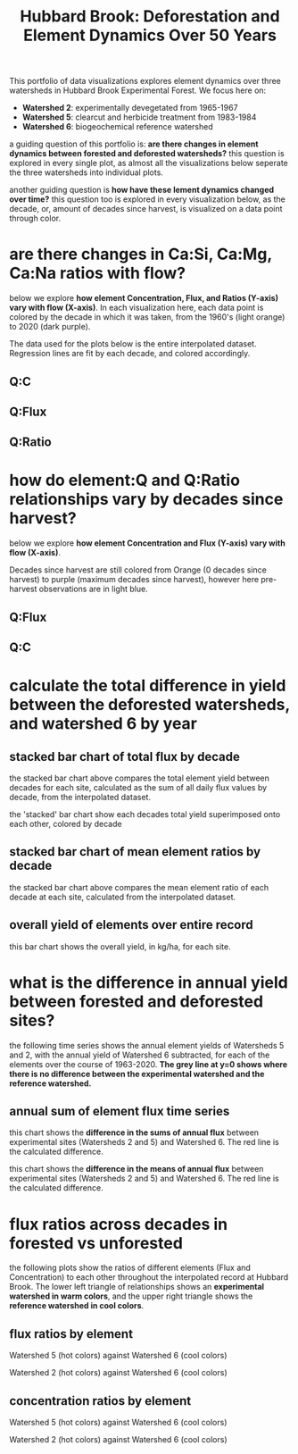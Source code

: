 #+TITLE: Hubbard Brook: Deforestation and Element Dynamics Over 50 Years

#+begin_src python :session :results output :exports none
import sys
import pandas as pd
import numpy as np
import matplotlib as mpl
import matplotlib.pyplot as plt
import matplotlib.dates as mdates
import matplotlib.gridspec as grid_spec
from matplotlib.patches import Patch
from matplotlib.lines import Line2D
import statsmodels.api as sm
from numpy.polynomial.polynomial import polyfit
import seaborn as sns
from sklearn.neighbors import KernelDensity
from scipy import stats
import datetime as dt

# preparation
## design
experimental_history = {
    'w1': 'ca_addition',
    'w2': 'timber_operation',
    'w3': 'reference',
    'w4': 'timber_operation',
    'w5': 'timber_operation',
    'w6': 'reference',
    'w7': 'reference',
    'w8': 'reference',
    'w9': 'reference',
}

since_harvest = {
    'w2':[1965, 1966, 1967],
    'w5':[1984, 1985]
    ,}

colors_history = {
    'timber_operation': 'red',
    'ca_addition': 'orange',
    'reference': 'blue',
}

markers_history = {
    'timber_operation': 's',
    'ca_addition': '^',
    'reference': 'o',
}



## helper functions
def is_outlier(points, thresh=3.5):
    if len(points.shape) == 1:
        points = points[:,None]
    median = np.median(points, axis=0)
    diff = np.sum((points - median)**2, axis=-1)
    diff = np.sqrt(diff)
    med_abs_deviation = np.median(diff)
    modified_z_score = 0.6745 * diff / med_abs_deviation
    return modified_z_score > thresh

def decader(df, yeartype='year'):
    decade  = []
    for time in df[yeartype]:
        if time < 1970:
            decade.append("1960's")
        elif time < 1980:
            decade.append("1970's")
        elif time < 1990:
            decade.append("1980's")
        elif time < 2000:
            decade.append("1990's")
        elif time < 2010:
            decade.append("2000's")
        elif time < 2020:
            decade.append("2010's")
        elif time < 2030:
            decade.append("2020's")
    df['decade'] = decade

def since_harvester(df, site, yeartype):
    since_harvest = []
    yr = yeartype
    if site == 'w2':
        for index, row in df.iterrows():
            if row[yr] < 1965:
                since_harvest.append('reference')
            elif row[yr] < 1975:
                since_harvest.append(0)
            elif row[yr] < 1985:
                since_harvest.append(1)
            elif row[yr] < 1995:
                since_harvest.append(2)
            elif row[yr] < 2005:
                since_harvest.append(3)
            elif row[yr] < 2015:
                since_harvest.append(4)
            elif row[yr] < 2025:
                since_harvest.append(5)
            else:
                print(row[yr])
    elif site=='w5':
        for index, row in df.iterrows():
            if row[yr] < 1963:
                since_harvest.append('reference')
            elif row[yr] < 1973:
                since_harvest.append('reference')
            elif row[yr] < 1983:
                since_harvest.append('reference')
            elif row[yr] < 1993:
                since_harvest.append(0)
            elif row[yr] < 2003:
                since_harvest.append(1)
            elif row[yr] < 2013:
                since_harvest.append(2)
            elif row[yr] < 2023:
                since_harvest.append(3)
            else:
                print(row[yr])
    else:
        for index, row in df.iterrows():
            since_harvest.append('reference')

    df['since'] = since_harvest

## data munge
hubbard = pd.read_csv('hbef_elements_interp.csv', index_col=0)
hbef_ratio = hubbard[['datetime', 'year', 'month', 'site_code', 'q_scaled',
                            'discharge', 'Ca','Ca_flux', 'SiO2_Si', 'SiO2_Si_flux',  'Mg', 'Mg_flux', 'Na', 'Na_flux', 'Cl', 'Cl_flux', 'K', 'K_flux',
                            'SO4_S', 'SO4_S_flux']].dropna()
# adding derived variables
# history
history  = []
for site in hbef_ratio['site_code']:
    history.append(experimental_history[site])
hbef_ratio['history'] = history
decader(hbef_ratio, 'year')

# log q
hbef_ratio['log_q'] = np.log(hbef_ratio['discharge'])
# area scaled log q
hbef_ratio['scale_log_q'] = np.log(hbef_ratio['q_scaled'])
# Ca:Si
hbef_ratio['CaSi'] = (hbef_ratio['Ca'] / hbef_ratio['SiO2_Si'])
# Ca:Mg
hbef_ratio['CaMg'] = (hbef_ratio['Ca'] / hbef_ratio['Mg'])
# Ca:Na
hbef_ratio['CaNa'] = (hbef_ratio['Ca'] / hbef_ratio['Na'])
# Ca:Na
hbef_ratio['CaK'] = (hbef_ratio['Ca'] / hbef_ratio['K'])
# Ca:Na
hbef_ratio['CaCl'] = (hbef_ratio['Ca'] / hbef_ratio['Cl'])
# Ca:SO4
hbef_ratio['CaSO4_S'] = (hbef_ratio['Ca'] / hbef_ratio['SO4_S'])

# flux ratios
# Ca:Si
hbef_ratio['CaSi_flux'] = (hbef_ratio['Ca_flux'] / hbef_ratio['SiO2_Si_flux'])
# Ca:Mg
hbef_ratio['CaMg_flux'] = (hbef_ratio['Ca_flux'] / hbef_ratio['Mg_flux'])
# Ca:Na
hbef_ratio['CaNa_flux'] = (hbef_ratio['Ca_flux'] / hbef_ratio['Na_flux'])
# Ca:Cl
hbef_ratio['CaCl_flux'] = (hbef_ratio['Ca_flux'] / hbef_ratio['Cl_flux'])
# Ca:K
hbef_ratio['CaK_flux'] = (hbef_ratio['Ca_flux'] / hbef_ratio['K_flux'])
# Ca:Na
hbef_ratio['CaSO4_S_flux'] = (hbef_ratio['Ca_flux'] / hbef_ratio['SO4_S_flux'])

#  Time Series
hbef_ratio['datetime'] = [dt.datetime.strptime(d, '%Y-%m-%d').date() for d in hbef_ratio.datetime]
# determine the water year
hbef_ratio['water_year'] = hbef_ratio.year.where(hbef_ratio.month < 6, hbef_ratio.year + 1)
# outliers and infs removed
hbef_ratio = hbef_ratio[hbef_ratio.replace([np.inf, -np.inf], np.nan).notnull().all(axis=1)]

# annual mean
hbef_wy_mean = hbef_ratio.groupby(['water_year', 'site_code']).mean().reset_index()

# annual sum
hbef_wy_sum = hbef_ratio.groupby(['water_year', 'site_code']).sum().reset_index()

# all-record
hbef_ratio = hbef_ratio

# single sites
# all-record
hbef_w6 = hbef_ratio[hbef_ratio['site_code']=='w6']
hbef_w2 = hbef_ratio[hbef_ratio['site_code']=='w2']
hbef_w5 = hbef_ratio[hbef_ratio['site_code']=='w5']
# annual
#       mean
hbef_w6_wy_mean = hbef_wy_mean[hbef_wy_mean['site_code']=='w6']
hbef_w2_wy_mean = hbef_wy_mean[hbef_wy_mean['site_code']=='w2']
hbef_w5_wy_mean = hbef_wy_mean[hbef_wy_mean['site_code']=='w5']
#       sum
hbef_w6_wy_sum = hbef_wy_sum[hbef_wy_sum['site_code']=='w6']
hbef_w2_wy_sum = hbef_wy_sum[hbef_wy_sum['site_code']=='w2']
hbef_w5_wy_sum = hbef_wy_sum[hbef_wy_sum['site_code']=='w5']

# getting decades since harvest
# all-record
since_harvester(hbef_w5, 'w5', 'year')
since_harvester(hbef_w2, 'w2', 'year')
since_harvester(hbef_w6, 'w6', 'year')
hbef_ratio = hbef_w6.append(hbef_w2).append(hbef_w5)

# annual
# mean
since_harvester(hbef_w5_wy_mean, 'w5', 'water_year')
since_harvester(hbef_w2_wy_mean, 'w2', 'water_year')
since_harvester(hbef_w6_wy_mean, 'w6', 'water_year')
hbef_wy_mean = hbef_w6_wy_mean.append(hbef_w2_wy_mean).append(hbef_w5_wy_mean)

# sum
since_harvester(hbef_w5_wy_sum, 'w5', 'water_year')
since_harvester(hbef_w2_wy_sum, 'w2', 'water_year')
since_harvester(hbef_w6_wy_sum, 'w6', 'water_year')
hbef_wy_sum = hbef_w6_wy_sum.append(hbef_w2_wy_sum).append(hbef_w5_wy_sum)

# watersheds focus
hbef = hbef_ratio[hbef_ratio['site_code'].isin(['w5', 'w2', 'w6'])]
#+end_src

#+RESULTS:
: /home/weston/anaconda3/lib/python3.9/site-packages/pandas/core/arraylike.py:364: RuntimeWarning: divide by zero encountered in log
:   result = getattr(ufunc, method)(*inputs, **kwargs)
: /tmp/babel-3Kulng/python-uzK6Yl:123: SettingWithCopyWarning:
: A value is trying to be set on a copy of a slice from a DataFrame.
: Try using .loc[row_indexer,col_indexer] = value instead
:
: See the caveats in the documentation: https://pandas.pydata.org/pandas-docs/stable/user_guide/indexing.html#returning-a-view-versus-a-copy
:   df['since'] = since_harvest

This portfolio of data visualizations explores element dynamics over three watersheds in Hubbard Brook Experimental Forest. We focus here on:

- *Watershed 2*: experimentally devegetated from 1965-1967
- *Watershed 5*: clearcut and herbicide treatment from 1983-1984
- *Watershed 6*: biogeochemical reference watershed

a guiding question of this portfolio is: *are there changes in element dynamics between forested and deforested watersheds?* this question is explored in every single plot, as almost all the visualizations below seperate the three watersheds into individual plots.

another guiding question is *how have these lement dynamics changed over time?* this question too is explored in every visualization below, as the decade, or, amount of decades since harvest, is visualized on a data point through color.

* are there changes in Ca:Si, Ca:Mg, Ca:Na ratios with flow?
below we explore *how element Concentration, Flux, and Ratios (Y-axis) vary with flow (X-axis)*. In each visualization here, each data point is colored by the decade in which it was taken, from the 1960's (light orange) to 2020 (dark purple).

The data used for the plots below is the entire interpolated dataset. Regression lines are fit by each decade, and colored accordingly.

** Q:C
#+begin_src python :session :results file :exports results
elements = ['Ca', 'SiO2_Si', 'Na', 'Mg', 'K', 'SO4_S']

cols = hbef.site_code.value_counts().shape[0]
rows = len(elements)

fig, ax = plt.subplots(rows, cols, figsize=(10, 10))

for index, element in enumerate(elements):
    for i, site in enumerate(hbef.site_code.value_counts().index.values):

        site_label = {
            'w6': '${reference}$',
            'w2': '${devegetated, 1965-67}$',
            'w5': '${clear cut, 1983-84}$'
        }

        this_label = site_label[site]
        site_bold = f"$\\bf{site}$"

        df = hbef[hbef['site_code'] == site]

        x_col = 'scale_log_q'
        y_col = element

        ax[index][i].axes.yaxis.set_visible(False)
        ax[index][i].axes.xaxis.set_visible(False)

        if index ==0:
            ax[index][i].set_title(f'{site_bold}\n{this_label}', fontsize=10, y=1)
        if i == 0:
            # concentration
            ax[index][i].set_ylabel(f'[{y_col}]', fontsize=12)

            ax[index][i].axes.yaxis.set_visible(True)
        if index == len(elements) -1 and i == 1:
            ax[index][i].set_xlabel("$log(Q)_{scaled}$", fontsize = 12)


        ax[index][i].set_ylim([-0.5, 6.5])

        var_list = df["decade"].unique()
        var_list_col = sns.color_palette("flare", len(var_list))

        # var_list
        for var_index, item in enumerate(var_list):
            this = df[df["decade"] == item]
            color = var_list_col[var_index]

            x = this[x_col]
            y = this[y_col]

            # regression stats
            gradient, intercept, r_value, p_value, std_err = stats.linregress(x, y)

            entry = f'{item}   $r^2$ {r_value:.3f}'
            im1 = ax[index][i].scatter(x, y, c=color, label=entry, alpha=0.25)

            m, b = np.polyfit(x, y, 1)
            X_plot = np.linspace(ax[index][i].get_xlim()[0], ax[index][i].get_xlim()[1], 100)
            ax[index][i].plot(X_plot, m*X_plot + b, '-', color=color)

        if index == len(elements)-1:
            ax[index][i].axes.xaxis.set_visible(True)

norm = plt.Normalize(hbef.year.min(), hbef.year.max())
sm = plt.cm.ScalarMappable(cmap="flare", norm=norm)
fig.suptitle("Element Concentration by Site in Hubbard Brook\n1963-2020, interpolated dataset", x=0.42, y=.98)
sm.set_array([])
plt.colorbar(sm, ax=ax, shrink=0.9, aspect=38)
# plt.show()

plt.savefig('images/c_q.png', dpi=110)
'images/c_q.png'
#+end_src

** Q:Flux
#+begin_src python :session :results file :exports results
fluxes = ['Ca_flux', 'Na_flux', 'Mg_flux', 'Cl_flux', 'K_flux', 'SO4_S_flux']
rows = len(fluxes)

fig, ax = plt.subplots(rows, cols, figsize=(8, 8))

for index, flux in enumerate(fluxes):
    for i, site in enumerate(hbef.site_code.value_counts().index.values):
        df = hbef[hbef['site_code'] == site]

        site_label = {
            'w6': '${reference}$',
            'w2': '${devegetated, 1965-67}$',
            'w5': '${clear cut, 1983-84}$'
        }

        this_label = site_label[site]
        site_bold = f"$\\bf{site}$"

        x_col = 'q_scaled'
        y_col = flux
        y_name = y_col.split('_')[0]

        ax[index][i].axes.yaxis.set_visible(False)
        ax[index][i].axes.xaxis.set_visible(False)

        if index ==0:
            ax[index][i].set_title(f'{site_bold}\n{this_label}', fontsize=10, y=1)
        if i == 0:
            ax[index][i].set_ylabel(f'${y_name}$ ', fontsize=12)

            ax[index][i].axes.yaxis.set_visible(True)
        if index == len(fluxes) -1 and i == 1:
            ax[index][i].set_xlabel("$Q_{scaled}$", fontsize = 12)

        # ax[index][i].set_ylim([-0.25, 6])

        var_list = df["decade"].unique()
        var_list_col = sns.color_palette("flare", len(var_list))

        # var_list
        for var_index, item in enumerate(var_list):
            this = df[df["decade"] == item]
            color = var_list_col[var_index]

            x = this[x_col]
            y = this[y_col]

            # regression stats
            gradient, intercept, r_value, p_value, std_err = stats.linregress(x, y)

            entry = f'{item}   $r^2$ {r_value:.3f}'
            im1 = ax[index][i].scatter(x, y, c=color, label=entry, alpha=0.25)

            m, b = np.polyfit(x, y, 1)
            X_plot = np.linspace(ax[index][i].get_xlim()[0], ax[index][i].get_xlim()[1], 100)
            # ax[index][i].plot(X_plot, m*X_plot + b, '-', color=color)

            # if site == 'w2':
            #     if item == "1960's":
            #         # im1 = ax[index][i].scatter(x, y, c=color, label=entry, alpha=0.5, edgecolors='black')
            #         ax[index][i].plot(X_plot, m*X_plot + b, '--', color=color)
            #     else:
            #         ax[index][i].plot(X_plot, m*X_plot + b, '-', color=color)
            #         # im1 = ax[index][i].scatter(x, y, c=color, label=entry, alpha=0.25)
            if site == 'w5':
                if item == "1970's":
                    # im1 = ax[index][i].scatter(x, y, c=color, label=entry, alpha=0.5, edgecolors='black')
                    # ax[index][i].plot(X_plot, m*X_plot + b, '--', color='black', linewidth=2)
                    ax[index][i].plot(X_plot, m*X_plot + b, '-', color=color)

                else:
                    ax[index][i].plot(X_plot, m*X_plot + b, '-', color=color)
                    # im1 = ax[index][i].scatter(x, y, c=color, label=entry, alpha=0.25)
            else:
                ax[index][i].plot(X_plot, m*X_plot + b, '-', color=color)
                # im1 = ax[index][i].scatter(x, y, c=color, label=entry, alpha=0.25)

        if index == len(fluxes)-1:
            ax[index][i].axes.xaxis.set_visible(True)

norm = plt.Normalize(hbef.year.min(), hbef.year.max())
sm = plt.cm.ScalarMappable(cmap="flare", norm=norm)
fig.suptitle("Site Element Flux ${(kg/ha/day)}$ by Watershed Scaled Discharge in Hubbard Brook", x=0.42, y=.98)
# fig.text("${1963-2020}$, interpolated data included", s=0.42, y=.96)
# legend_elements = [
#     Line2D([0], [0], color='black', linewidth=2, linestyle='--', label='${watershed 5: observations \n pre-experiment regression}$')
# ]
# fig.subplots_adjust(bottom=.15)
# fig.legend(handles=legend_elements, loc='upper right', bbox_to_anchor=(0.85, .94))
sm.set_array([])
plt.colorbar(sm, ax=ax, shrink=0.7, aspect=38)
# plt.show()

plt.savefig('images/flux_q.png', dpi=140)
'images/flux_q.png'
#+end_src

** Q:Ratio
#+begin_src python :session :results file :exports results
element_ratio_ratios = ['CaMg', 'CaSi', 'CaNa', 'CaMg', 'CaSO4_S']
rows = len(element_ratio_ratios)

fig, ax = plt.subplots(rows, cols, figsize=(10, 10))

var_list = hbef["since"].unique()
var_list_col = sns.color_palette("flare", len(var_list))
var_list_col[0] = 'lightblue'


for index, element_ratio in enumerate(element_ratio_ratios):
    for i, site in enumerate(hbef.site_code.value_counts().index.values):

        site_label = {
            'w6': '${reference}$',
            'w2': '${devegetated, 1965-67}$',
            'w5': '${clear cut, 1983-84}$'
        }

        this_label = site_label[site]
        site_bold = f"$\\bf{site}$"

        df = hbef[hbef['site_code'] == site]

        x_col = 'scale_log_q'
        y_col = element_ratio

        ax[index][i].axes.yaxis.set_visible(False)
        ax[index][i].axes.xaxis.set_visible(False)

        if index ==0:
            ax[index][i].set_title(f'{site_bold}\n{this_label}', fontsize=10, y=1)
        if i == 0:
            # ratio
            ratio_string = y_col[:2] + ':' + y_col[2:]
            ax[index][i].set_ylabel(f'{ratio_string}', fontsize=12)

            ax[index][i].axes.yaxis.set_visible(True)
        if index == len(element_ratio_ratios) -1 and i == 1:
            ax[index][i].set_xlabel("$log(Q)_{scaled}$", fontsize = 12)

        # y lim
        ax[index][i].set_ylim([0, 12])

        var_list = df["decade"].unique()
        var_list_col = sns.color_palette("flare", len(var_list))

        # var_list
        for var_index, item in enumerate(var_list):
            this = df[df["decade"] == item]
            color = var_list_col[var_index]

            x = this[x_col]
            y = this[y_col]

            # regression stats
            gradient, intercept, r_value, p_value, std_err = stats.linregress(x, y)

            entry = f'{item}   $r^2$ {r_value:.3f}'
            im1 = ax[index][i].scatter(x, y, c=color, label=entry, alpha=0.25)

            m, b = np.polyfit(x, y, 1)
            X_plot = np.linspace(ax[index][i].get_xlim()[0], ax[index][i].get_xlim()[1], 100)
            ax[index][i].plot(X_plot, m*X_plot + b, '-', color=color)

        if index == len(element_ratio_ratios)-1:
            ax[index][i].axes.xaxis.set_visible(True)

norm = plt.Normalize(hbef.year.min(), hbef.year.max())
sm = plt.cm.ScalarMappable(cmap="flare", norm=norm)
fig.suptitle("Calcium:Element Concentration Ratios by Site in Hubbard Brook\n1963-2020, interpolated dataset", x=0.42, y=.98)
sm.set_array([])
plt.colorbar(sm, ax=ax, shrink=0.9, aspect=38)
# plt.show()

plt.savefig('images/xyz_q.png', dpi=120)
'images/xyz_q.png'
#+end_src


* how do element:Q and Q:Ratio relationships vary by decades since harvest?
below we explore *how element Concentration and Flux (Y-axis) vary with flow (X-axis)*.

Decades since harvest are still colored from Orange (0 decades since harvest) to purple (maximum decades since harvest), however here pre-harvest observations are in light blue.

** Q:Flux
#+begin_src python :session :results file :exports results
fluxes = ['Ca_flux', 'Na_flux', 'Mg_flux', 'Cl_flux', 'K_flux', 'SO4_S_flux']
rows = len(fluxes)
fig, ax = plt.subplots(rows, cols, figsize=(8, 8))
var_list = hbef["since"].unique()
var_list_col = sns.color_palette("flare", len(var_list))
var_list_col[0] = 'lightblue'

for index, flux in enumerate(fluxes):
    for i, site in enumerate(hbef.site_code.value_counts().index.values):
        df = hbef[hbef['site_code'] == site]

        site_label = {
            'w6': '${reference}$',
            'w2': '${devegetated, 1965-67}$',
            'w5': '${clear cut, 1983-84}$'
        }

        this_label = site_label[site]
        site_bold = f"$\\bf{site}$"

        x_col = 'q_scaled'
        y_col = flux
        y_name = y_col.split('_')[0]

        ax[index][i].axes.yaxis.set_visible(False)
        ax[index][i].axes.xaxis.set_visible(False)

        if index ==0:
            ax[index][i].set_title(f'{site_bold}\n{this_label}', fontsize=10, y=1)
        if i == 0:
            ax[index][i].set_ylabel(f'${y_name}$ ', fontsize=12)

            ax[index][i].axes.yaxis.set_visible(True)
        if index == len(fluxes) -1 and i == 1:
            ax[index][i].set_xlabel("$Q_{scaled}$", fontsize = 12)

        ax[index][i].set_ylim([-.25, 1.75])

        this_var_list = df["since"].unique()
        this_var_list = [item for item in range(len(this_var_list)-1)]
        this_var_list.insert(0, 'reference')
        this_var_list = np.array(this_var_list, dtype='object')

        # var_list
        for var_index, item in enumerate(this_var_list):
            if item in var_list:
                col_index = np.where(var_list == item)[0][0]
            else:
                col_index=0
                print('var not in color list')

            this = df[df["since"] == item]
            color = var_list_col[col_index]

            x = this[x_col]
            y = this[y_col]

            # regression stats
            gradient, intercept, r_value, p_value, std_err = stats.linregress(x, y)

            entry = f'{item}'
            im1 = ax[index][i].scatter(x, y, c=color, label=entry, alpha=0.25)

            m, b = np.polyfit(x, y, 1)
            X_plot = np.linspace(ax[index][i].get_xlim()[0], ax[index][i].get_xlim()[1], 100)
            ax[index][i].plot(X_plot, m*X_plot + b, '-', color=color)

        if index == len(fluxes)-1:
            ax[index][i].axes.xaxis.set_visible(True)

fig.suptitle("Site Element Flux ${(kg/ha/yr)}$ by Watershed Scaled Discharge in Hubbard Brook\n colored by decades since harvest", x=0.42, y=.98)
plt.legend(bbox_to_anchor=(1.04,1), borderaxespad=0)
# plt.show()

plt.savefig('images/flux_decades_q.png', dpi=110, bbox_inches='tight')
'images/flux_decades_q.png'
#+end_src
** Q:C
#+begin_src python :session :results file :exports results
elements = ['Ca', 'Mg', 'SiO2_Si', 'K', 'Cl', 'SO4_S']
rows = len(elements)

fig, ax = plt.subplots(rows, cols, figsize=(8, 8))

var_list = hbef["since"].unique()
var_list_col = sns.color_palette("flare", len(var_list))
var_list_col[0] = 'lightblue'

for index, element in enumerate(elements):
    for i, site in enumerate(hbef.site_code.value_counts().index.values):
        df = hbef[hbef['site_code'] == site]

        site_label = {
            'w6': '${reference}$',
            'w2': '${devegetated, 1965-67}$',
            'w5': '${clear cut, 1983-84}$'
        }

        this_label = site_label[site]
        site_bold = f"$\\bf{site}$"

        x_col = 'scale_log_q'
        y_col = element
        y_name = '[' + y_col + ']'

        ax[index][i].axes.yaxis.set_visible(False)
        ax[index][i].axes.xaxis.set_visible(False)

        if index ==0:
            ax[index][i].set_title(f'{site_bold}\n{this_label}', fontsize=10, y=1)
        if i == 0:
            ax[index][i].set_ylabel(f'${y_name}$ ', fontsize=12)

            ax[index][i].axes.yaxis.set_visible(True)
        if index == len(elements) -1 and i == 1:
            ax[index][i].set_xlabel("$log(Q)_{scaled}$", fontsize = 12)

        ax[index][i].set_ylim([-1, 10])

        this_var_list = df["since"].unique()
        this_var_list = [item for item in range(len(this_var_list)-1)]
        this_var_list.insert(0, 'reference')
        this_var_list = np.array(this_var_list, dtype='object')

        # var_list
        for var_index, item in enumerate(this_var_list):
            if item in var_list:
                col_index = np.where(var_list == item)[0][0]
            else:
                col_index=0
                print('var not in color list')

            this = df[df["since"] == item]
            color = var_list_col[col_index]

            x = this[x_col]
            y = this[y_col]

            # regression stats
            gradient, intercept, r_value, p_value, std_err = stats.linregress(x, y)

            entry = f'{item}'
            im1 = ax[index][i].scatter(x, y, c=color, label=entry, alpha=0.25)

            m, b = np.polyfit(x, y, 1)
            X_plot = np.linspace(ax[index][i].get_xlim()[0], ax[index][i].get_xlim()[1], 100)
            ax[index][i].plot(X_plot, m*X_plot + b, '-', color=color)

        if index == len(elements)-1:
            ax[index][i].axes.xaxis.set_visible(True)

fig.suptitle("Site Element Concentration by Watershed Scaled Discharge in Hubbard Brook\n colored by decades since harvest", x=0.42, y=.98)

plt.legend(bbox_to_anchor=(1.04,1), borderaxespad=0)
# plt.show()

plt.savefig('images/concentration_decades_q.png', dpi=140, bbox_inches='tight')
'images/concentration_decades_q.png'

#+end_src


* calculate the total difference in yield between the deforested watersheds, and watershed 6 by year
** stacked bar chart of total flux by decade
#+begin_src python :session :results file :exports results
elements = ['Ca_flux', 'Mg_flux', 'SiO2_Si_flux', 'K_flux', 'Cl_flux', 'SO4_S_flux']
rows = len(elements)
cols = 3
columns = ('w2', 'w5', 'w6')

fig, ax = plt.subplots(1, 6, figsize=(8, 8))

for i, element in enumerate(elements):
    decader(hbef_wy_sum, 'water_year')
    sum_data = (hbef_wy_sum.pivot_table(index="decade",
                      columns='site_code',
                      values=element))

    # Get some pastel shades for the colors
    data = sum_data.values[1:]
    columns = ('w2', 'w5', 'w6')
    rows = sum_data.index[1:]
    colors = plt.cm.BuPu(np.linspace(0.1, .9, len(rows)))
    n_rows = len(data)


    index = np.arange(len(columns)) + 0.3
    bar_width = 0.4

    # Initialize the vertical-offset for the stacked bar chart.
    y_offset = np.zeros(len(columns))

    # Plot bars and create text labels for the table
    cell_text = []
    for row in range(n_rows):
        ax[i].bar(index, data[row], bar_width, bottom=y_offset, color=colors[row])
        y_offset = y_offset + data[row]
        cell_text.append(['%1.2f' % x for x in y_offset])
        ax[i].set_xticks([])
        element_text = element.split('_')[0]
        ax[i].set_title(element_text)
        ax[i].set_ylim([0, 150])

    # Reverse colors and text labels to display the last value at the top.
    colors = colors[::-1]
    cell_text.reverse()

    # Add a table at the bottom of the axes
    if i == 0:
        the_table = ax[i].table(
                      cellText=cell_text,
                      rowLabels=rows,
                      rowColours=colors,
                      colLabels=columns,
                      loc='bottom')
        ax[i].set_ylabel("Flux ${kg/ha/decade}$")
    else:
        ax[i].axes.yaxis.set_visible(False)
        the_table = ax[i].table(
                      cellText=cell_text,
                      rowLabels=None,
                      rowColours=None,
                      colLabels=columns,
                      # colWidths = [0.4 for x in columns],
                      loc='bottom')
    the_table.scale(1, 2)

plt.xticks([])
fig.subplots_adjust(bottom=.25)
plt.ylabel(element)
plt.suptitle("Total Flux by Decade \n Hubbard  Brook  Watersheds  2,  5,  and  6   ${1963-2020}$")

# plt.show()

plt.savefig('images/decade_stack.png', dpi=110)
'images/decade_stack.png'
#+end_src


the stacked bar chart above compares the total element yield between decades for each site, calculated as the sum of all daily flux values by decade, from the interpolated dataset.

the 'stacked' bar chart show each decades total yield superimposed onto each other, colored by decade

** stacked bar chart of mean element ratios by decade
#+begin_src python :session :results file :exports results
elements = ['CaMg', 'CaNa', 'CaSi', 'CaCl', 'CaK', 'CaSO4_S']
rows = len(elements)
cols = 3
columns = ('w2', 'w5', 'w6')

fig, ax = plt.subplots(1, rows, figsize=(8, 8))

for i, element in enumerate(elements):
    decader(hbef_wy_mean, 'water_year')
    mean_data = (hbef_wy_mean.pivot_table(index="decade",
                      columns='site_code',
                      values=element))

    # get some pastel shades for the colors
    data = mean_data.values[1:]
    columns = ('w2', 'w5', 'w6')
    rows = mean_data.index[1:]
    colors = plt.cm.BuPu(np.linspace(0.1, .9, len(rows)))
    n_rows = len(data)


    index = np.arange(len(columns)) + 0.3
    bar_width = 0.4

    # initialize the vertical-offset for the stacked bar chart.
    y_offset = np.zeros(len(columns))

    # plot bars and create text labels for the table
    cell_text = []
    for row in range(n_rows):
        ax[i].bar(index, data[row], bar_width, bottom=y_offset, color=colors[row])
        y_offset = y_offset + data[row]
        cell_text.append(['%1.2f' % x for x in y_offset])
        ax[i].set_xticks([])
        element_text = element[:2] + ':' + element[2:]
        ax[i].set_title(element_text)
        ax[i].set_ylim([0, 56])

    # reverse colors and text labels to display the last value at the top.
    colors = colors[::-1]
    cell_text.reverse()

    # add a table at the bottom of the axes
    if i == 0:
        the_table = ax[i].table(
                      cellText=cell_text,
                      rowLabels=rows,
                      rowColours=colors,
                      colLabels=columns,
                      loc='bottom')
    else:
        ax[i].axes.yaxis.set_visible(False)
        the_table = ax[i].table(
                      cellText=cell_text,
                      rowLabels=None,
                      rowColours=None,
                      colLabels=columns,
                      # colwidths = [0.4 for x in columns],
                      loc='bottom')
    the_table.scale(1, 2)

plt.xticks([])
fig.subplots_adjust(bottom=.25)
plt.ylabel(element)
plt.suptitle("Mean Element Ratio by Decade \n Hubbard Brook Watersheds 2, 5, and 6   ${1963-2020}$")
# plt.title("hubbard brook watersheds 2, 5, and 6   1963-2020")
# plt.show()

plt.savefig('images/mean_element_stack.png', dpi=110)
'images/mean_element_stack.png'
#+end_src


the stacked bar chart above compares the mean element ratio of each decade at each site, calculated from the interpolated dataset.

** overall yield of elements over entire record
#+begin_src python :session :results file :exports results
fluxes = ['Ca_flux', 'Mg_flux', 'SiO2_Si_flux', 'K_flux', 'Cl_flux', 'SO4_S_flux']
rows = len(fluxes)
cols = 3
columns = ('w2', 'w5', 'w6')

fig, ax = plt.subplots(1, 5, figsize=(8, 8))

for i, flux  in enumerate(fluxes):

    flux_sum = (hbef_wy_sum.pivot_table(index="site_code",
                                        columns='water_year',
                                        values=flux))
    total_flux = flux + '_total'
    flux_sum[total_flux] = flux_sum.sum(axis=1)
    flux_sum = flux_sum[[total_flux]]

    # Get some pastel shades for the colors
    data = flux_sum.values
    columns = ('w2', 'w5', 'w6')
    rows = flux_sum.index
    colors = plt.cm.BuPu(np.linspace(0.1, .9, len(fluxes)))
    n_rows = len(data)

    barWidth = 0.75

    values = [x[0] for x in flux_sum.values]
    ax[i].bar(rows[0], values[0], barWidth, color=colors[1])
    ax[i].bar(rows[1], values[1], barWidth, color=colors[2])
    ax[i].bar(rows[2], values[2], barWidth, color=colors[3])
    ax[i].set_ylim([0, 1250])

    ax[i].set_xticks(rows)
    element_text = flux.split('_')[0]
    ax[i].set_title(element_text)
    if i == 0:
        ax[i].set_ylabel('flux ${kg/ha}$', fontweight='bold', fontsize=12)
    if i != 0:
        ax[i].set_yticks([])

legend_elements = [
    Patch(facecolor=colors[1], label='w2'),
    Patch(facecolor=colors[2], label='w5'),
    Patch(facecolor=colors[3], label='w6'),
]

fig.subplots_adjust(bottom=.15)
fig.legend(handles=legend_elements, loc='center right')
fig.suptitle("Total Yield of Elements Over Entire Record")
# plt.title("Hubbard Brook, Watersheds 2, 5, and 6, 1963-2020", y = .8)

plt.savefig('images/all_yield_stack.png', dpi=110)
'images/all_yield_stack.png'
#+end_src


this bar chart shows the overall yield, in kg/ha, for each site.


* what is the difference in annual yield between forested and deforested sites?

the following time series shows the annual element yields of Watersheds 5 and 2, with the annual yield of Watershed 6 subtracted, for each of the elements over the course of 1963-2020. *The grey line at y=0 shows where there is no difference between the experimental watershed and the reference watershed.*

** annual sum of element flux time series

this chart shows the *difference in the sums of annual flux* between experimental sites (Watersheds 2 and 5) and Watershed 6. The red line is the calculated difference.

#+begin_src python :session :results file :exports results
fluxes = ['Ca_flux', 'Na_flux', 'Mg_flux', 'Cl_flux', 'K_flux', 'SO4_S_flux']
ca_ref = []
for element in fluxes:
    element_ref_list = []
    for index, row in hbef_wy_sum.iterrows():
        if row['site_code'] == 'w5' or row['site_code'] == 'w2':
            year = row['water_year']
            site = row['site_code']
            val = row[element]
            ref = hbef_wy_sum[hbef_wy_sum['water_year'] == year][hbef_wy_sum['site_code']== 'w6'][element].values[0]
            ca_ref_val = val - ref
            element_ref_list.append(ca_ref_val)
        # ca_ref.append([year, site, ca_ref_val])
        else:
            element_ref_list.append(0)

    ele_col = element+'_ref'
    hbef_wy_sum[ele_col] = element_ref_list

# fluxes = ['Ca_flux', 'Na_flux', 'Mg_flux', 'Cl_flux', 'K_flux', 'SO4_S_flux']
cols = hbef_wy_sum.site_code.value_counts().shape[0]
rows = len(fluxes)

site_col = {
    'w5':['-', 'red'],
    'w2':['-', 'red'],
    'w6':['-', 'blue']
}

# sites = ['w6', 'w5', 'w2']
sites = ['w5', 'w2']

fig, ax = plt.subplots(len(fluxes), len(sites), figsize=(10, 10))

for index, element_yield in enumerate(fluxes):
    for i, site in enumerate(sites):
        x = hbef_wy_sum[hbef_wy_sum['site_code']==site]['water_year']
        y = hbef_wy_sum[hbef_wy_sum['site_code']==site][element_yield]
        # ax[index][i].plot(x, y, linewidth=1, color=site_col[site][1], linestyle=site_col[site][0], label=f'{site} Annual {element_yield}')

        site_bold = f"$\\bf{site}$"

        ax[index][i].axes.yaxis.set_visible(False)
        ax[index][i].axes.xaxis.set_visible(False)

        if index == 0:
            ax[index][i].set_title(f'{site_bold}', fontsize=12, y=1)

        if i == 0:
            element_string = element_yield.split('_')[0] + "\n${kg/ha/yr}$"
            ax[index][i].set_ylabel(f'{element_string}', fontsize=12)
            ax[index][i].axes.yaxis.set_visible(True)

        fluxref = element_yield+'_ref'

        if site == 'w2':
            ref = hbef_wy_sum[hbef_wy_sum['site_code']==site][fluxref]
            ax[index][i].axvspan(1965, 1967, alpha=0.2,
                                 color='gray',
                                 label='W2 devegetated')
            ax[index][i].plot(x, ref, linewidth=1, color='red',
                              linestyle=site_col[site][0],
                              label=f'difference annual yield, {site} and reference',
                              alpha=0.5)

            ax[index][i].plot(x, np.zeros(57), linewidth=1, color='black',
                              linestyle='--',
                              alpha=0.5)
        elif site=='w5':
            ref = hbef_wy_sum[hbef_wy_sum['site_code']==site][fluxref]
            ax[index][i].axvspan(1983, 1984, alpha=0.2, color='gray', label='W5 clearcut and herbicide')
            ax[index][i].plot(x, ref, linewidth=1, color='red',
                              linestyle=site_col[site][0],
                              label=f'difference annual yield, {site} and reference',
                              alpha=0.5)
            ax[index][i].plot(x, np.zeros(49), linewidth=1, color='black',
                              linestyle='--',
                              alpha=0.5)

        if index == 0:
            ax[index][i].set_ylim([-5, 80])
        elif index == 1:
            ax[index][i].set_ylim([-5, 20])
        elif index == 2:
            ax[index][i].set_ylim([-5, 20])
        elif index == 3:
            ax[index][i].set_ylim([-5, 15])
        elif index == 4:
            ax[index][i].set_ylim([-5, 40])
        elif index == 5:
            ax[index][i].set_ylim([-15, 20])


        if index == len(fluxes)-1:
            ax[index][i].axes.xaxis.set_visible(True)

fig.suptitle("Annual Sum Element Flux in Hubbard Brook 1963-2020\nDifference Yield Between Experimentally Devegetated and Reference Watersheds", x=0.42, y=.98)
colors = ['red']
lines = [Line2D([0], [0], color=c, linewidth=1, linestyle='-', label='$W_{experiemntal}-W_{reference}$') for c in colors]
legend_elements = [
    Patch(facecolor='gray', label='devegetation event'),
    lines[0],
    Line2D([0], [0], color='black', linewidth=1, linestyle='--', label='no difference')
]
fig.legend(handles=legend_elements, loc='upper right')

plt.savefig('images/yield_diff_timeseries.png', dpi=110)
'images/yield_diff_timeseries.png'
#+end_src

this chart shows the *difference in the means of annual flux* between experimental sites (Watersheds 2 and 5) and Watershed 6. The red line is the calculated difference.

#+begin_src python :session :results file :exports results
fluxes = ['Ca_flux', 'Na_flux', 'Mg_flux', 'Cl_flux', 'K_flux', 'SO4_S_flux']
ca_ref = []
for element in fluxes:
    element_ref_list = []
    for index, row in hbef_wy_mean.iterrows():
        if row['site_code'] == 'w5' or row['site_code'] == 'w2':
            year = row['water_year']
            site = row['site_code']
            val = row[element]
            ref = hbef_wy_mean[hbef_wy_mean['water_year'] == year][hbef_wy_mean['site_code']== 'w6'][element].values[0]
            ca_ref_val = val - ref
            element_ref_list.append(ca_ref_val)
        # ca_ref.append([year, site, ca_ref_val])
        else:
            element_ref_list.append(0)

    ele_col = element+'_ref'
    hbef_wy_mean[ele_col] = element_ref_list

# fluxes = ['Ca_flux', 'Na_flux', 'Mg_flux', 'Cl_flux', 'K_flux', 'SO4_S_flux']
cols = hbef_wy_mean.site_code.value_counts().shape[0]
rows = len(fluxes)

site_col = {
    'w5':['-', 'red'],
    'w2':['-', 'red'],
    'w6':['-', 'blue']
}

# sites = ['w6', 'w5', 'w2']
sites = ['w5', 'w2']

fig, ax = plt.subplots(len(fluxes), len(sites), figsize=(10, 10))

for index, element_yield in enumerate(fluxes):
    for i, site in enumerate(sites):
        x = hbef_wy_mean[hbef_wy_mean['site_code']==site]['water_year']
        y = hbef_wy_mean[hbef_wy_mean['site_code']==site][element_yield]
        # ax[index][i].plot(x, y, linewidth=1, color=site_col[site][1], linestyle=site_col[site][0], label=f'{site} Annual {element_yield}')

        site_bold = f"$\\bf{site}$"

        ax[index][i].axes.yaxis.set_visible(False)
        ax[index][i].axes.xaxis.set_visible(False)

        if index == 0:
            ax[index][i].set_title(f'{site_bold}', fontsize=12, y=1)

        if i == 0:
            element_string = element_yield.split('_')[0] + "\n${kg/ha/yr}$"
            ax[index][i].set_ylabel(f'{element_string}', fontsize=12)
            ax[index][i].axes.yaxis.set_visible(True)

        fluxref = element_yield+'_ref'

        if site == 'w2':
            ref = hbef_wy_mean[hbef_wy_mean['site_code']==site][fluxref]
            ax[index][i].axvspan(1965, 1967, alpha=0.2,
                                 color='gray',
                                 label='W2 devegetated')
            ax[index][i].plot(x, ref, linewidth=1, color='red',
                              linestyle=site_col[site][0],
                              label=f'difference annual yield, {site} and reference',
                              alpha=0.5)

            ax[index][i].plot(x, np.zeros(57), linewidth=1, color='black',
                              linestyle='--',
                              alpha=0.5)
        elif site=='w5':
            ref = hbef_wy_mean[hbef_wy_mean['site_code']==site][fluxref]
            ax[index][i].axvspan(1983, 1984, alpha=0.2, color='gray', label='W5 clearcut and herbicide')
            ax[index][i].plot(x, ref, linewidth=1, color='red',
                              linestyle=site_col[site][0],
                              label=f'difference annual yield, {site} and reference',
                              alpha=0.5)
            ax[index][i].plot(x, np.zeros(49), linewidth=1, color='black',
                              linestyle='--',
                              alpha=0.5)

        if index == 0:
            ax[index][i].set_ylim([-.025, .25])
        elif index == 1:
            ax[index][i].set_ylim([-.01, .04])
        elif index == 2:
            ax[index][i].set_ylim([-.01, .04])
        elif index == 3:
            ax[index][i].set_ylim([-.01, .02])
        elif index == 4:
            ax[index][i].set_ylim([-.02, .1])
        elif index == 5:
            ax[index][i].set_ylim([-.02, .025])


        if index == len(fluxes)-1:
            ax[index][i].axes.xaxis.set_visible(True)

fig.suptitle("Annual Mean Element Flux in Hubbard Brook 1963-2020\nDifference Mean Flux Between Experimentally Devegetated and Reference Watersheds", x=0.42, y=.98)
colors = ['red']
lines = [Line2D([0], [0], color=c, linewidth=1, linestyle='-', label='$W_{experiemntal}-W_{reference}$') for c in colors]
legend_elements = [
    Patch(facecolor='gray', label='devegetation event'),
    lines[0],
    Line2D([0], [0], color='black', linewidth=1, linestyle='--', label='no difference')
]
fig.legend(handles=legend_elements, loc='upper right')

plt.savefig('images/yield_Mean_diff_timeseries.png', dpi=110)
'images/yield_Mean_diff_timeseries.png'
#+end_src


* flux ratios across decades in forested vs unforested

the following plots show the ratios of different elements (Flux and Concentration) to each other throughout the interpolated record at Hubbard Brook. The lower left triangle of relationships shows an *experimental watershed in warm colors*, and the upper right triangle shows the *reference watershed in cool colors*.

** flux ratios by element
Watershed 5 (hot colors) against Watershed 6 (cool colors)
#+begin_src python :session :results file :exports results
keys = hbef['decade'].unique()
values = sns.color_palette("flare", len(keys))
color_dict = dict(zip(keys, values))

decade_colors = []
for index, item in enumerate(hbef["decade"]):
    decade_colors.append(color_dict[item])

hbef['color'] = decade_colors

# ref color
values = sns.color_palette("crest", len(keys))
color_dict = dict(zip(keys, values))

decade_colors = []
for index, item in enumerate(hbef["decade"]):
    decade_colors.append(color_dict[item])

hbef['ref_color'] = decade_colors

w2 = hbef[hbef['site_code']=='w2']
w6 = hbef[hbef['site_code']=='w6']
w5 = hbef[hbef['site_code']=='w5']

elements = ['Ca', 'Mg', 'Na', 'K', 'SO4_S']
rows = len(elements)
fig, ax = plt.subplots(rows, rows, figsize=(10, 10))
var_list = elements
var_list_col = sns.color_palette("flare", len(var_list))

# flux version
elements = ['Ca_flux', 'Mg_flux', 'Na_flux', 'K_flux', 'SO4_S_flux']
rows = len(elements)
fig, ax = plt.subplots(rows, rows, figsize=(10, 10))
var_list = elements
var_list_col = sns.color_palette("flare", len(var_list))


for index, element in enumerate(elements):
    x_col = element
    color = var_list_col[index]

    for i, element_y in enumerate(elements):
        y_col = element_y

        x = w5[x_col]
        y = w5[y_col]
        col = w5['color']

        x_ref = w6[x_col]
        y_ref = w6[y_col]
        col_ref = w6['ref_color']


        if element != element_y:
            if i == 2 and index == 1:
                ax[index][i].spines['right'].set_visible(False)
                ax[index][i].spines['top'].set_visible(False)
                im1 = ax[index][i].scatter(x_ref, y_ref, c=col_ref, alpha=0.25)
            elif i == 3 and index == 1:
                ax[index][i].spines['right'].set_visible(False)
                ax[index][i].spines['top'].set_visible(False)
                im1 = ax[index][i].scatter(x_ref, y_ref, c=col_ref, alpha=0.25)
            elif i == 3 and index == 2:
                ax[index][i].spines['right'].set_visible(False)
                ax[index][i].spines['top'].set_visible(False)
                im1 = ax[index][i].scatter(x_ref, y_ref, c=col_ref, alpha=0.25)
            elif i < 4 and index > 0:
                # gradient, intercept, r_value, p_value, std_err = stats.linregress(x, y)
                # entry = f'{element}x{element_y} $r^2$ {r_value:.3f}'
                im1 = ax[index][i].scatter(x, y, c=col, alpha=0.25)
                # m, b = np.polyfit(x, y, 1)
                # X_plot = np.linspace(ax[index][i].get_xlim()[0], ax[index][i].get_xlim()[1], 100)
                ax[index][i].spines['right'].set_visible(False)
                ax[index][i].spines['top'].set_visible(False)
                # ax[index][i].plot(X_plot, m*X_plot + b, '-', color=color)

            else:
                # gradient, intercept, r_value, p_value, std_err = stats.linregress(x, y)
                # entry = f'{element}x{element_y} $r^2$ {r_value:.3f}'
                im1 = ax[index][i].scatter(x_ref, y_ref, c=col_ref, alpha=0.25)
                # m, b = np.polyfit(x, y, 1)
                # X_plot = np.linspace(ax[index][i].get_xlim()[0], ax[index][i].get_xlim()[1], 100)

                ax[index][i].spines['right'].set_visible(False)
                ax[index][i].spines['top'].set_visible(False)
                # ax[index][i].plot(X_plot, m*X_plot + b, '-', color=color)

            for axis in [ax[index][i].xaxis, ax[index][i].yaxis]:
                axis.set_major_locator(ticker.MultipleLocator(5))
        else:
            if element == "Ca_flux":
                ax[index][i].axes.xaxis.set_visible(False)
                ax[index][i].spines['right'].set_visible(False)
                ax[index][i].spines['top'].set_visible(False)
                ax[index][i].spines['bottom'].set_visible(False)
            elif element == "SO4_S_flux":
                ax[index][i].axes.yaxis.set_visible(False)
                ax[index][i].spines['right'].set_visible(False)
                ax[index][i].spines['top'].set_visible(False)
                ax[index][i].spines['left'].set_visible(False)
            else:
                ax[index][i].axis('off')

        for axis in [ax[index][i].xaxis, ax[index][i].yaxis]:
            axis.set_major_locator(ticker.MultipleLocator(1))

        if element == "Ca_flux":
            ax[index][i].set_ylim([0, 2])
        if element_y == "Ca_flux":
            ax[index][i].set_xlim([0, 2])

        if element == "K_flux":
            ax[index][i].set_ylim([0, 2])
        if element_y == "K_flux":
            ax[index][i].set_xlim([0, 2])

        if element == "Na_flux":
            ax[index][i].set_ylim([0, 2])
        if element_y == "Na_flux":
            ax[index][i].set_xlim([0, 2])

        if element == "Mg_flux":
            ax[index][i].set_ylim([0, 2])
        if element_y == "Mg_flux":
            ax[index][i].set_xlim([0, 2])

        if element == "SO4_S_flux":
            ax[index][i].set_ylim([0, 2])
        if element_y == "SO4_S_flux":
            ax[index][i].set_xlim([0, 2])


        element_y_lab = element_y.split('_')[0]
        element_lab = element.split('_')[0]

        if index == len(elements)-1:
            ax[index][i].axes.xaxis.set_visible(True)
            ax[index][i].set_xlabel(f'${element_y_lab}$', fontsize=12)
        else:
            ax[index][i].axes.xaxis.set_visible(False)

        if i == 0:
            ax[index][i].set_ylabel(f'${element_lab}$', fontsize=12)
            ax[index][i].axes.yaxis.set_visible(True)
        else:
            ax[index][i].axes.yaxis.set_visible(False)

norm = plt.Normalize(w5.year.min(), w5.year.max())
sm = plt.cm.ScalarMappable(cmap="flare", norm=norm)
sm.set_array([])
flare = plt.colorbar(sm, ax=ax, shrink=0.8, aspect=90, pad=0.15, orientation='horizontal')
flare.ax.set_title("W5")

norm = plt.Normalize(w6.year.min(), w6.year.max())
sm = plt.cm.ScalarMappable(cmap="crest", norm=norm)
sm.set_array([])
crest = plt.colorbar(sm, ax=ax, shrink=0.9, aspect=38, pad=0.1)
crest.ax.set_title("W6")

fig.suptitle("Element Flux ${(kg/ha/day)}$ Ratios in Hubbard Brook\nWatershed 5 and Watershed 6 ${1963-2020}$", x=0.42, y=.98, fontsize=18)

plt.savefig('images/w5_flux_ratios.png', dpi=110)
'images/w5_flux_ratios.png'
#+end_src

Watershed 2 (hot colors) against Watershed 6 (cool colors)
#+begin_src python :session :results file :exports results
keys = hbef['decade'].unique()
values = sns.color_palette("flare", len(keys))
color_dict = dict(zip(keys, values))

decade_colors = []
for index, item in enumerate(hbef["decade"]):
    decade_colors.append(color_dict[item])

hbef['color'] = decade_colors

# ref color
values = sns.color_palette("crest", len(keys))
color_dict = dict(zip(keys, values))

decade_colors = []
for index, item in enumerate(hbef["decade"]):
    decade_colors.append(color_dict[item])

hbef['ref_color'] = decade_colors

w2 = hbef[hbef['site_code']=='w2']
w6 = hbef[hbef['site_code']=='w6']
w2 = hbef[hbef['site_code']=='w2']

elements = ['Ca', 'Mg', 'Na', 'K', 'SO4_S']
rows = len(elements)
fig, ax = plt.subplots(rows, rows, figsize=(10, 10))
var_list = elements
var_list_col = sns.color_palette("flare", len(var_list))

# flux version
elements = ['Ca_flux', 'Mg_flux', 'Na_flux', 'K_flux', 'SO4_S_flux']
rows = len(elements)
fig, ax = plt.subplots(rows, rows, figsize=(10, 10))
var_list = elements
var_list_col = sns.color_palette("flare", len(var_list))


for index, element in enumerate(elements):
    x_col = element
    color = var_list_col[index]

    for i, element_y in enumerate(elements):
        y_col = element_y

        x = w2[x_col]
        y = w2[y_col]
        col = w2['color']

        x_ref = w6[x_col]
        y_ref = w6[y_col]
        col_ref = w6['ref_color']


        if element != element_y:
            if i == 2 and index == 1:
                ax[index][i].spines['right'].set_visible(False)
                ax[index][i].spines['top'].set_visible(False)
                im1 = ax[index][i].scatter(x_ref, y_ref, c=col_ref, alpha=0.25)
            elif i == 3 and index == 1:
                ax[index][i].spines['right'].set_visible(False)
                ax[index][i].spines['top'].set_visible(False)
                im1 = ax[index][i].scatter(x_ref, y_ref, c=col_ref, alpha=0.25)
            elif i == 3 and index == 2:
                ax[index][i].spines['right'].set_visible(False)
                ax[index][i].spines['top'].set_visible(False)
                im1 = ax[index][i].scatter(x_ref, y_ref, c=col_ref, alpha=0.25)
            elif i < 4 and index > 0:
                # gradient, intercept, r_value, p_value, std_err = stats.linregress(x, y)
                # entry = f'{element}x{element_y} $r^2$ {r_value:.3f}'
                im1 = ax[index][i].scatter(x, y, c=col, alpha=0.25)
                # m, b = np.polyfit(x, y, 1)
                # X_plot = np.linspace(ax[index][i].get_xlim()[0], ax[index][i].get_xlim()[1], 100)
                ax[index][i].spines['right'].set_visible(False)
                ax[index][i].spines['top'].set_visible(False)
                # ax[index][i].plot(X_plot, m*X_plot + b, '-', color=color)

            else:
                # gradient, intercept, r_value, p_value, std_err = stats.linregress(x, y)
                # entry = f'{element}x{element_y} $r^2$ {r_value:.3f}'
                im1 = ax[index][i].scatter(x_ref, y_ref, c=col_ref, alpha=0.25)
                # m, b = np.polyfit(x, y, 1)
                # X_plot = np.linspace(ax[index][i].get_xlim()[0], ax[index][i].get_xlim()[1], 100)

                ax[index][i].spines['right'].set_visible(False)
                ax[index][i].spines['top'].set_visible(False)
                # ax[index][i].plot(X_plot, m*X_plot + b, '-', color=color)

            for axis in [ax[index][i].xaxis, ax[index][i].yaxis]:
                axis.set_major_locator(ticker.MultipleLocator(5))
        else:
            if element == "Ca_flux":
                ax[index][i].axes.xaxis.set_visible(False)
                ax[index][i].spines['right'].set_visible(False)
                ax[index][i].spines['top'].set_visible(False)
                ax[index][i].spines['bottom'].set_visible(False)
            elif element == "SO4_S_flux":
                ax[index][i].axes.yaxis.set_visible(False)
                ax[index][i].spines['right'].set_visible(False)
                ax[index][i].spines['top'].set_visible(False)
                ax[index][i].spines['left'].set_visible(False)
            else:
                ax[index][i].axis('off')

        for axis in [ax[index][i].xaxis, ax[index][i].yaxis]:
            axis.set_major_locator(ticker.MultipleLocator(1))

        if element == "Ca_flux":
            ax[index][i].set_ylim([0, 2])
        if element_y == "Ca_flux":
            ax[index][i].set_xlim([0, 2])

        if element == "K_flux":
            ax[index][i].set_ylim([0, 2])
        if element_y == "K_flux":
            ax[index][i].set_xlim([0, 2])

        if element == "Na_flux":
            ax[index][i].set_ylim([0, 2])
        if element_y == "Na_flux":
            ax[index][i].set_xlim([0, 2])

        if element == "Mg_flux":
            ax[index][i].set_ylim([0, 2])
        if element_y == "Mg_flux":
            ax[index][i].set_xlim([0, 2])

        if element == "SO4_S_flux":
            ax[index][i].set_ylim([0, 2])
        if element_y == "SO4_S_flux":
            ax[index][i].set_xlim([0, 2])


        element_y_lab = element_y.split('_')[0]
        element_lab = element.split('_')[0]

        if index == len(elements)-1:
            ax[index][i].axes.xaxis.set_visible(True)
            ax[index][i].set_xlabel(f'${element_y_lab}$', fontsize=12)
        else:
            ax[index][i].axes.xaxis.set_visible(False)

        if i == 0:
            ax[index][i].set_ylabel(f'${element_lab}$', fontsize=12)
            ax[index][i].axes.yaxis.set_visible(True)
        else:
            ax[index][i].axes.yaxis.set_visible(False)

norm = plt.Normalize(w2.year.min(), w2.year.max())
sm = plt.cm.ScalarMappable(cmap="flare", norm=norm)
sm.set_array([])
flare = plt.colorbar(sm, ax=ax, shrink=0.8, aspect=90, pad=0.15, orientation='horizontal')
flare.ax.set_title("W2")

norm = plt.Normalize(w6.year.min(), w6.year.max())
sm = plt.cm.ScalarMappable(cmap="crest", norm=norm)
sm.set_array([])
crest = plt.colorbar(sm, ax=ax, shrink=0.9, aspect=38, pad=0.1)
crest.ax.set_title("W6")

fig.suptitle("Element Flux ${(kg/ha/day)}$ Ratios in Hubbard Brook\nWatershed 5 and Watershed 6 ${1963-2020}$", x=0.42, y=.98, fontsize=18)

plt.savefig('images/w2_flux_ratios.png', dpi=110)
'images/w2_flux_ratios.png'
#+end_src

** concentration ratios by element
Watershed 5 (hot colors) against Watershed 6 (cool colors)
#+begin_src python :session :results file :exports results

keys = hbef['decade'].unique()
values = sns.color_palette("flare", len(keys))
color_dict = dict(zip(keys, values))

decade_colors = []
for index, item in enumerate(hbef["decade"]):
    decade_colors.append(color_dict[item])

hbef['color'] = decade_colors

# ref color
values = sns.color_palette("crest", len(keys))
color_dict = dict(zip(keys, values))

decade_colors = []
for index, item in enumerate(hbef["decade"]):
    decade_colors.append(color_dict[item])

hbef['ref_color'] = decade_colors

w2 = hbef[hbef['site_code']=='w2']
w6 = hbef[hbef['site_code']=='w6']
w5 = hbef[hbef['site_code']=='w5']

elements = ['Ca', 'Mg', 'Na', 'K', 'SO4_S']
rows = len(elements)
fig, ax = plt.subplots(rows, rows, figsize=(10, 10))
var_list = elements
var_list_col = sns.color_palette("flare", len(var_list))


for index, element in enumerate(elements):
    x_col = element
    color = var_list_col[index]

    for i, element_y in enumerate(elements):
        y_col = element_y

        x = w5[x_col]
        y = w5[y_col]
        col = w5['color']

        x_ref = w6[x_col]
        y_ref = w6[y_col]
        col_ref = w6['ref_color']


        if element != element_y:
            if i == 2 and index == 1:
                ax[index][i].spines['right'].set_visible(False)
                ax[index][i].spines['top'].set_visible(False)
                im1 = ax[index][i].scatter(x_ref, y_ref, c=col_ref, alpha=0.25)
            elif i == 3 and index == 1:
                ax[index][i].spines['right'].set_visible(False)
                ax[index][i].spines['top'].set_visible(False)
                im1 = ax[index][i].scatter(x_ref, y_ref, c=col_ref, alpha=0.25)
            elif i == 3 and index == 2:
                ax[index][i].spines['right'].set_visible(False)
                ax[index][i].spines['top'].set_visible(False)
                im1 = ax[index][i].scatter(x_ref, y_ref, c=col_ref, alpha=0.25)


            elif i < 4 and index > 0:
                # gradient, intercept, r_value, p_value, std_err = stats.linregress(x, y)
                # entry = f'{element}x{element_y} $r^2$ {r_value:.3f}'
                im1 = ax[index][i].scatter(x, y, c=col, alpha=0.25)
                # m, b = np.polyfit(x, y, 1)
                # X_plot = np.linspace(ax[index][i].get_xlim()[0], ax[index][i].get_xlim()[1], 100)
                ax[index][i].spines['right'].set_visible(False)
                ax[index][i].spines['top'].set_visible(False)
                # ax[index][i].plot(X_plot, m*X_plot + b, '-', color=color)

            else:
                # gradient, intercept, r_value, p_value, std_err = stats.linregress(x, y)
                # entry = f'{element}x{element_y} $r^2$ {r_value:.3f}'
                im1 = ax[index][i].scatter(x_ref, y_ref, c=col_ref, alpha=0.25)
                # m, b = np.polyfit(x, y, 1)
                # X_plot = np.linspace(ax[index][i].get_xlim()[0], ax[index][i].get_xlim()[1], 100)

                ax[index][i].spines['right'].set_visible(False)
                ax[index][i].spines['top'].set_visible(False)
                # ax[index][i].plot(X_plot, m*X_plot + b, '-', color=color)

            for axis in [ax[index][i].xaxis, ax[index][i].yaxis]:
                axis.set_major_locator(ticker.MultipleLocator(5))
        else:
            if element == "Ca":
                ax[index][i].axes.xaxis.set_visible(False)
                ax[index][i].spines['right'].set_visible(False)
                ax[index][i].spines['top'].set_visible(False)
                ax[index][i].spines['bottom'].set_visible(False)
            elif element == "SO4_S":
                ax[index][i].axes.yaxis.set_visible(False)
                ax[index][i].spines['right'].set_visible(False)
                ax[index][i].spines['top'].set_visible(False)
                ax[index][i].spines['left'].set_visible(False)
            else:
                ax[index][i].axis('off')

        if element == "Ca":
            ax[index][i].set_ylim([0, 5])
        if element_y == "Ca":
            ax[index][i].set_xlim([0, 5])

        if element == "K":
            ax[index][i].set_ylim([0, 10])
        if element_y == "K":
            ax[index][i].set_xlim([0, 10])

        if element == "Na":
            ax[index][i].set_ylim([0, 15])
        if element_y == "Na":
            ax[index][i].set_xlim([0, 15])

        if element == "Mg":
            ax[index][i].set_ylim([0, 15])
        if element_y == "Mg":
            ax[index][i].set_xlim([0, 15])

        if element == "SO4_S":
            ax[index][i].set_ylim([0, 15])
        if element_y == "SO4_S":
            ax[index][i].set_xlim([0, 15])


        if index == len(elements)-1:
            ax[index][i].axes.xaxis.set_visible(True)
            ax[index][i].set_xlabel(f'${element_y}$', fontsize=12)
        else:
            ax[index][i].axes.xaxis.set_visible(False)

        if i == 0:
            ax[index][i].set_ylabel(f'${element}$', fontsize=12)
            ax[index][i].axes.yaxis.set_visible(True)
        else:
            ax[index][i].axes.yaxis.set_visible(False)

norm = plt.Normalize(w5.year.min(), w5.year.max())
sm = plt.cm.ScalarMappable(cmap="flare", norm=norm)
sm.set_array([])
flare = plt.colorbar(sm, ax=ax, shrink=0.8, aspect=100, pad=0.15, orientation='horizontal')
flare.ax.set_title("W5")

norm = plt.Normalize(w6.year.min(), w6.year.max())
sm = plt.cm.ScalarMappable(cmap="crest", norm=norm)
sm.set_array([])
crest = plt.colorbar(sm, ax=ax, shrink=0.9, aspect=38, pad=0.1)
crest.ax.set_title("W6")

fig.suptitle("Element Concentration Ratios in Hubbard Brook\n Watershed 5 and Watershed 6 ${1963-2020}$", x=0.42, y=.98, fontsize=18)
# plt.show()

plt.savefig('images/w5_concentration_ratios.png', dpi=110)
'images/w5_concentration_ratios.png'
#+end_src

Watershed 2 (hot colors) against Watershed 6 (cool colors)
#+begin_src python :session :results file :exports results

keys = hbef['decade'].unique()
values = sns.color_palette("flare", len(keys))
color_dict = dict(zip(keys, values))

decade_colors = []
for index, item in enumerate(hbef["decade"]):
    decade_colors.append(color_dict[item])

hbef['color'] = decade_colors

# ref color
values = sns.color_palette("crest", len(keys))
color_dict = dict(zip(keys, values))

decade_colors = []
for index, item in enumerate(hbef["decade"]):
    decade_colors.append(color_dict[item])

hbef['ref_color'] = decade_colors

w2 = hbef[hbef['site_code']=='w2']
w6 = hbef[hbef['site_code']=='w6']
w5 = hbef[hbef['site_code']=='w5']

elements = ['Ca', 'Mg', 'Na', 'K', 'SO4_S']
rows = len(elements)
fig, ax = plt.subplots(rows, rows, figsize=(10, 10))
var_list = elements
var_list_col = sns.color_palette("flare", len(var_list))


for index, element in enumerate(elements):
    x_col = element
    color = var_list_col[index]

    for i, element_y in enumerate(elements):
        y_col = element_y

        x = w2[x_col]
        y = w2[y_col]
        col = w2['color']

        x_ref = w6[x_col]
        y_ref = w6[y_col]
        col_ref = w6['ref_color']


        if element != element_y:
            if i == 2 and index == 1:
                ax[index][i].spines['right'].set_visible(False)
                ax[index][i].spines['top'].set_visible(False)
                im1 = ax[index][i].scatter(x_ref, y_ref, c=col_ref, alpha=0.25)
            elif i == 3 and index == 1:
                ax[index][i].spines['right'].set_visible(False)
                ax[index][i].spines['top'].set_visible(False)
                im1 = ax[index][i].scatter(x_ref, y_ref, c=col_ref, alpha=0.25)
            elif i == 3 and index == 2:
                ax[index][i].spines['right'].set_visible(False)
                ax[index][i].spines['top'].set_visible(False)
                im1 = ax[index][i].scatter(x_ref, y_ref, c=col_ref, alpha=0.25)


            elif i < 4 and index > 0:
                # gradient, intercept, r_value, p_value, std_err = stats.linregress(x, y)
                # entry = f'{element}x{element_y} $r^2$ {r_value:.3f}'
                im1 = ax[index][i].scatter(x, y, c=col, alpha=0.25)
                # m, b = np.polyfit(x, y, 1)
                # X_plot = np.linspace(ax[index][i].get_xlim()[0], ax[index][i].get_xlim()[1], 100)
                ax[index][i].spines['right'].set_visible(False)
                ax[index][i].spines['top'].set_visible(False)
                # ax[index][i].plot(X_plot, m*X_plot + b, '-', color=color)

            else:
                # gradient, intercept, r_value, p_value, std_err = stats.linregress(x, y)
                # entry = f'{element}x{element_y} $r^2$ {r_value:.3f}'
                im1 = ax[index][i].scatter(x_ref, y_ref, c=col_ref, alpha=0.25)
                # m, b = np.polyfit(x, y, 1)
                # X_plot = np.linspace(ax[index][i].get_xlim()[0], ax[index][i].get_xlim()[1], 100)

                ax[index][i].spines['right'].set_visible(False)
                ax[index][i].spines['top'].set_visible(False)
                # ax[index][i].plot(X_plot, m*X_plot + b, '-', color=color)

            for axis in [ax[index][i].xaxis, ax[index][i].yaxis]:
                axis.set_major_locator(ticker.MultipleLocator(5))
        else:
            if element == "Ca":
                ax[index][i].axes.xaxis.set_visible(False)
                ax[index][i].spines['right'].set_visible(False)
                ax[index][i].spines['top'].set_visible(False)
                ax[index][i].spines['bottom'].set_visible(False)
            elif element == "SO4_S":
                ax[index][i].axes.yaxis.set_visible(False)
                ax[index][i].spines['right'].set_visible(False)
                ax[index][i].spines['top'].set_visible(False)
                ax[index][i].spines['left'].set_visible(False)
            else:
                ax[index][i].axis('off')

        if element == "Ca":
            ax[index][i].set_ylim([0, 5])
        if element_y == "Ca":
            ax[index][i].set_xlim([0, 5])

        if element == "K":
            ax[index][i].set_ylim([0, 10])
        if element_y == "K":
            ax[index][i].set_xlim([0, 10])

        if element == "Na":
            ax[index][i].set_ylim([0, 15])
        if element_y == "Na":
            ax[index][i].set_xlim([0, 15])

        if element == "Mg":
            ax[index][i].set_ylim([0, 15])
        if element_y == "Mg":
            ax[index][i].set_xlim([0, 15])

        if element == "SO4_S":
            ax[index][i].set_ylim([0, 15])
        if element_y == "SO4_S":
            ax[index][i].set_xlim([0, 15])


        if index == len(elements)-1:
            ax[index][i].axes.xaxis.set_visible(True)
            ax[index][i].set_xlabel(f'${element_y}$', fontsize=12)
        else:
            ax[index][i].axes.xaxis.set_visible(False)

        if i == 0:
            ax[index][i].set_ylabel(f'${element}$', fontsize=12)
            ax[index][i].axes.yaxis.set_visible(True)
        else:
            ax[index][i].axes.yaxis.set_visible(False)

norm = plt.Normalize(w2.year.min(), w2.year.max())
sm = plt.cm.ScalarMappable(cmap="flare", norm=norm)
sm.set_array([])
flare = plt.colorbar(sm, ax=ax, shrink=0.8, aspect=100, pad=0.15, orientation='horizontal')
flare.ax.set_title("W2")

norm = plt.Normalize(w6.year.min(), w6.year.max())
sm = plt.cm.ScalarMappable(cmap="crest", norm=norm)
sm.set_array([])
crest = plt.colorbar(sm, ax=ax, shrink=0.9, aspect=38, pad=0.1)
crest.ax.set_title("W6")

fig.suptitle("Element Concentration Ratios in Hubbard Brook\n Watershed 2 and  Watershed 6 ${1963-2020}$", x=0.42, y=.98, fontsize=18)
# plt.show()

plt.savefig('images/w2_concentration_ratios.png', dpi=110)
'images/w2_concentration_ratios.png'
#+end_src
